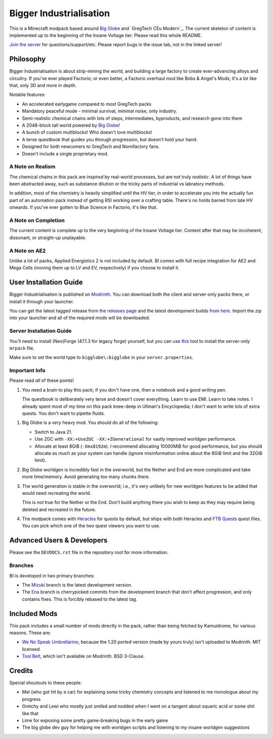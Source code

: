 Bigger Industrialisation
========================

This is a Minecraft modpack based around `Big Globe`_ and `GregTech CEu Modern`_. The current
skeleton of content is implemented up to the beginning of the Insane Voltage tier. Please read
this whole README.

`Join the server <https://discord.gg/WMtGKUsBPa>`__ for questions/support/etc. Please report
bugs in the issue tab, not in the linked server!

Philosophy
----------

Bigger Industrialisation is about strip-mining the world, and building a large factory to create
ever-advancing alloys and circuitry. If you've ever played Factorio; or even better, a Factorio
overhaul mod like Bobs & Angel's Mods; it's a lot like that, only 3D and more in depth.

Notable features:

- An accelerated earlygame compared to most GregTech packs
- Mandatory peaceful mode - minimal survival, minimal noise, only industry.
- Semi-realistic chemical chains with lots of steps, intermediates, byproducts, and research gone into them
- A 2048-block tall world powered by `Big Globe`_!
- A bunch of custom multiblocks! Who doesn't love multiblocks!
- A terse questbook that guides you through progression, but doesn't hold your hand.
- Designed for both newcomers to GregTech and Nomifactory fans.
- Doesn't include a single proprietary mod.

A Note on Realism
~~~~~~~~~~~~~~~~~

The chemical chains in this pack are *inspired* by real-world processes, but are not truly 
*realistic*. A lot of things have been abstracted away, such as substance dilution or the tricky
parts of industrial vs labratory methods.

In addition, most of the chemistry is heavily simplified until the HV tier, in order to accelerate
you into the actually fun part of an automation pack instead of getting RSI working over a crafting
table. There's no holds barred from late HV onwards. If you've ever gotten to Blue Science in 
Factorio, it's like that.

A Note on Completion
~~~~~~~~~~~~~~~~~~~~

The current content is complete up to the very beginning of the Insane Voltage tier. Content after
that may be incoherent, dissonant, or straight-up unplayable. 

A Note on AE2
~~~~~~~~~~~~~

Unlike a lot of packs, Applied Energistics 2 is not included by default. BI comes with full recipe
integration for AE2 and Mega Cells (moving them up to LV and EV, respectively) if you choose to
install it.

User Installation Guide
-----------------------

Bigger Industrialisation is published on `Modrinth`_. You can download both the client and 
server-only packs there, or install it through your launcher.

You can get the latest tagged release from `the releases page <https://github.com/Fuyukai/bigger-industrialisation/releases>`__
and the latest development builds `from here <https://nightly.link/Fuyukai/bigger-industrialisation/workflows/ci/mizuki>`__.
Import the zip into your launcher and all of the required mods will be downloaded.

Server Installation Guide
~~~~~~~~~~~~~~~~~~~~~~~~~

You'll need to install (Neo)Forge (47.1.3 for legacy forge) yourself, but you can use 
`this <https://github.com/nothub/mrpack-install>`__ tool to install the server-only ``mrpack`` 
file.

Make sure to set the world type to ``bigglobe\:bigglobe`` in your ``server.properties``.

Important Info
~~~~~~~~~~~~~~

Please read *all* of these points!

1. You need a brain to play this pack; if you don't have one, then a notebook and a good writing
   pen. 

   The questbook is deliberately very terse and doesn't cover everything. Learn to use EMI. Learn to
   take notes. I already spent most of my time on this pack knee-deep in Ullman's Encyclopedia; I
   don't want to write lots of extra quests. You don't want to pipette fluids.

1. Big Globe is a *very* heavy mod. You should do all of the following:

   - Switch to Java 21.
   - Use ZGC with ``-XX:+UseZGC -XX:+ZGenerational`` for vastly improved worldgen performance.
   - Allocate at least 8GiB (``-Xmx8192m``). I recommend allocating 10000MiB for good performance,
     but you should allocate as much as your system can handle (ignore misinformation online about
     the 8GiB limit and the 32GiB limit). 
     
2. Big Globe worldgen is incredibly fast in the overworld, but the Nether and End are more 
   complicated and take more time/memory. Avoid generating too many chunks there.

3. The world generation is stable in the overworld; i.e., it's very unlikely for new worldgen
   features to be added that would need recreating the world.

   This is *not* true for the Nether or the End. Don't build anything there you wish to keep as they
   may require being deleted and recreated in the future.

4. The modpack comes with `Heracles <https://modrinth.com/mod/heracles>`__ for quests by default,
   but ships with both Heracles and `FTB Quests <https://www.curseforge.com/minecraft/mc-mods/ftb-quests-forge>`__
   quest files. You can pick which one of the two quest viewers you want to use.


Advanced Users \& Developers
----------------------------

Please see the ``DEVDOCS.rst`` file in the repository root for more information.

Branches
~~~~~~~~

BI is developed in two primary branches:

- The `Mizuki <https://www.sekaipedia.org/wiki/Akiyama_Mizuki>`_ branch is the latest development
  version.

- The `Ena <https://www.sekaipedia.org/wiki/Shinonome_Ena>`_ branch is cherrypicked commits from
  the development branch that don't affect progression, and only contains fixes. This is
  forcibly rebased to the latest tag.

Included Mods
-------------

This pack includes a small number of mods directly in the pack, rather than being fetched by 
Kamuidrome, for various reasons. These are:

- `We No Speak Umbrellarino <https://modrinth.com/mod/wenospeakumbrellarino>`_, because the
  1.20 ported version (made by yours truly) isn't uploaded to Modrinth. MIT licensed.
- `Tool Belt <https://www.curseforge.com/minecraft/mc-mods/tool-belt>`_, which isn't available on
  Modrinth. BSD 3-Clause.

Credits
-------

Special shoutouts to these people:

- Mel (who got hit by a car) for explaining some tricky chemistry concepts and listened to me 
  monologue about my progress
- Gretchy and Lewi who mostly just smiled and nodded when I went on a tangent about squaric acid
  or some shit like that
- Lime for exposing some pretty game-breaking bugs in the early game
- The big globe dev guy for helping me with worldgen scripts and listening to my insane worldgen
  suggestions


.. _Big Globe: https://modrinth.com/mod/big-globe
.. _Modrinth: https://modrinth.com/modpack/bigger-industrialisation
